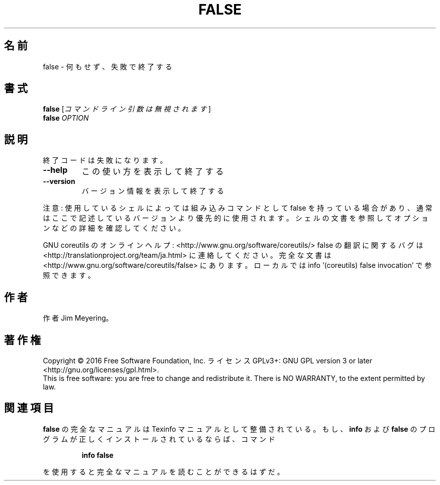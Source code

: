 .\" DO NOT MODIFY THIS FILE!  It was generated by help2man 1.44.1.
.TH FALSE "1" "2016年2月" "GNU coreutils" "ユーザーコマンド"
.SH 名前
false \- 何もせず、失敗で終了する
.SH 書式
.B false
[\fIコマンドライン引数は無視されます\fR]
.br
.B false
\fIOPTION\fR
.SH 説明
.\" Add any additional description here
.PP
終了コードは失敗になります。
.TP
\fB\-\-help\fR
この使い方を表示して終了する
.TP
\fB\-\-version\fR
バージョン情報を表示して終了する
.PP
注意: 使用しているシェルによっては組み込みコマンドとして false を持っている場合
があり、通常はここで記述しているバージョンより優先的に使用されます。シェルの
文書を参照してオプションなどの詳細を確認してください。
.PP
GNU coreutils のオンラインヘルプ: <http://www.gnu.org/software/coreutils/>
false の翻訳に関するバグは <http://translationproject.org/team/ja.html> に連絡してください。
完全な文書は <http://www.gnu.org/software/coreutils/false> にあります。
ローカルでは info '(coreutils) false invocation' で参照できます。
.SH 作者
作者 Jim Meyering。
.SH 著作権
Copyright \(co 2016 Free Software Foundation, Inc.
ライセンス GPLv3+: GNU GPL version 3 or later <http://gnu.org/licenses/gpl.html>.
.br
This is free software: you are free to change and redistribute it.
There is NO WARRANTY, to the extent permitted by law.
.SH 関連項目
.B false
の完全なマニュアルは Texinfo マニュアルとして整備されている。もし、
.B info
および
.B false
のプログラムが正しくインストールされているならば、コマンド
.IP
.B info false
.PP
を使用すると完全なマニュアルを読むことができるはずだ。
